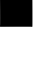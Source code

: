 SplineFontDB: 3.2
FontName: Silverhoney
FullName: Silverhoney
FamilyName: Silverhoney
Weight: ExtraLight
Copyright: Copyright (c) 2024, Hydroper
UComments: "2024-7-14: Created with FontForge (http://fontforge.org)"
Version: 001.000
ItalicAngle: 0
UnderlinePosition: -25
UnderlineWidth: 12
Ascent: 205
Descent: 51
InvalidEm: 0
LayerCount: 2
Layer: 0 0 "Back" 1
Layer: 1 0 "Fore" 0
XUID: [1021 769 -311463932 12074168]
OS2Version: 0
OS2_WeightWidthSlopeOnly: 0
OS2_UseTypoMetrics: 1
CreationTime: 1720994347
ModificationTime: 1721080975
OS2TypoAscent: 0
OS2TypoAOffset: 1
OS2TypoDescent: 0
OS2TypoDOffset: 1
OS2TypoLinegap: 0
OS2WinAscent: 0
OS2WinAOffset: 1
OS2WinDescent: 0
OS2WinDOffset: 1
HheadAscent: 0
HheadAOffset: 1
HheadDescent: 0
HheadDOffset: 1
OS2Vendor: 'PfEd'
MarkAttachClasses: 1
DEI: 91125
DesignSize: 2560 0-5120 1024 1031 "" 2070 ""
Encoding: ISO8859-1
UnicodeInterp: none
NameList: AGL For New Fonts
DisplaySize: -48
AntiAlias: 1
FitToEm: 0
WinInfo: 27 27 9
BeginPrivate: 0
EndPrivate
BeginChars: 256 1

StartChar: period
Encoding: 46 46 0
Width: 256
Flags: HWO
LayerCount: 2
Fore
SplineSet
0 256 m 12
 256 256 l 29
 256 256 258 -1 256 0 c 12
 254 1 -2 0 0 0 c 4
 2 0 0 256 0 256 c 12
EndSplineSet
EndChar
EndChars
EndSplineFont
